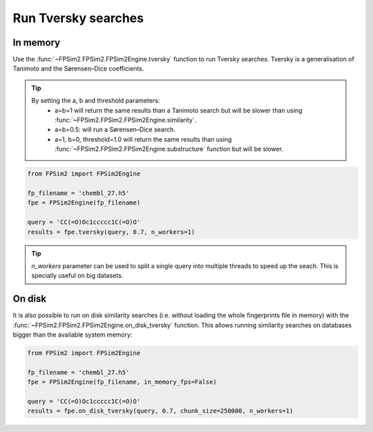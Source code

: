 .. _tversky:

Run Tversky searches
====================

In memory
---------

Use the :func:`~FPSim2.FPSim2.FPSim2Engine.tversky` function to run Tversky searches. Tversky is a generalisation of Tanimoto and the Sørensen–Dice coefficients. 

.. tip::
    By setting the a, b and threshold parameters:
        - a=b=1 will return the same results than a Tanimoto search but will be slower than using :func:`~FPSim2.FPSim2.FPSim2Engine.similarity`.
        - a=b=0.5: will run a Sørensen–Dice search.
        - a=1, b=0, threshold=1.0 will return the same results than using :func:`~FPSim2.FPSim2.FPSim2Engine.substructure` function but will be slower.

.. code-block:: python

    from FPSim2 import FPSim2Engine
    
    fp_filename = 'chembl_27.h5'
    fpe = FPSim2Engine(fp_filename)
    
    query = 'CC(=O)Oc1ccccc1C(=O)O'
    results = fpe.tversky(query, 0.7, n_workers=1)

.. tip::
    *n_workers* parameter can be used to split a single query into multiple threads to speed up the seach. This is specially useful on big datasets.

On disk
-------

It is also possible to run on disk similarity searches (i.e. without loading the whole fingerprints file in memory) with the :func:`~FPSim2.FPSim2.FPSim2Engine.on_disk_tversky` function. This allows running similarity searches on databases bigger than the available system memory:

.. code-block:: python

    from FPSim2 import FPSim2Engine

    fp_filename = 'chembl_27.h5'
    fpe = FPSim2Engine(fp_filename, in_memory_fps=False)

    query = 'CC(=O)Oc1ccccc1C(=O)O'
    results = fpe.on_disk_tversky(query, 0.7, chunk_size=250000, n_workers=1)